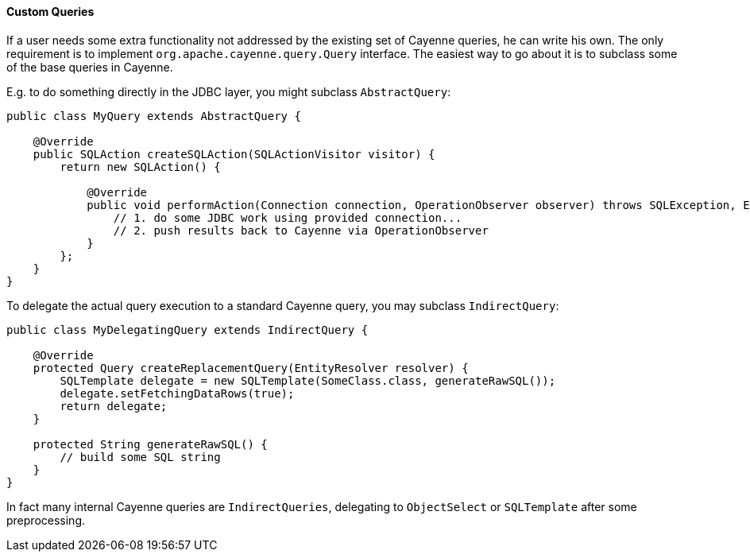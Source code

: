 // Licensed to the Apache Software Foundation (ASF) under one or more
// contributor license agreements. See the NOTICE file distributed with
// this work for additional information regarding copyright ownership.
// The ASF licenses this file to you under the Apache License, Version
// 2.0 (the "License"); you may not use this file except in compliance
// with the License. You may obtain a copy of the License at
//
// https://www.apache.org/licenses/LICENSE-2.0 Unless required by
// applicable law or agreed to in writing, software distributed under the
// License is distributed on an "AS IS" BASIS, WITHOUT WARRANTIES OR
// CONDITIONS OF ANY KIND, either express or implied. See the License for
// the specific language governing permissions and limitations under the
// License.
==== Custom Queries

If a user needs some extra functionality not addressed by the existing set of Cayenne queries, he can write his own.
The only requirement is to implement `org.apache.cayenne.query.Query` interface.
The easiest way to go about it is to subclass some of the base queries in Cayenne.

E.g. to do something directly in the JDBC layer, you might subclass `AbstractQuery`:

[source, java]
----
public class MyQuery extends AbstractQuery {

    @Override
    public SQLAction createSQLAction(SQLActionVisitor visitor) {
        return new SQLAction() {

            @Override
            public void performAction(Connection connection, OperationObserver observer) throws SQLException, Exception {
                // 1. do some JDBC work using provided connection...
                // 2. push results back to Cayenne via OperationObserver
            }
        };
    }
}
----

To delegate the actual query execution to a standard Cayenne query, you may subclass `IndirectQuery`:


[source, java]
----
public class MyDelegatingQuery extends IndirectQuery {

    @Override
    protected Query createReplacementQuery(EntityResolver resolver) {
        SQLTemplate delegate = new SQLTemplate(SomeClass.class, generateRawSQL());
        delegate.setFetchingDataRows(true);
        return delegate;
    }

    protected String generateRawSQL() {
        // build some SQL string
    }
}
----

In fact many internal Cayenne queries are `IndirectQueries`, delegating to `ObjectSelect` or `SQLTemplate`
after some preprocessing.